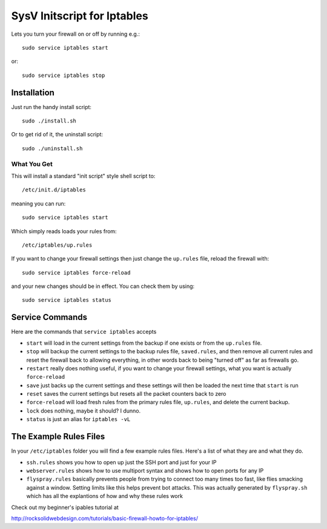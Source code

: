 ============================
SysV Initscript for Iptables
============================

Lets you turn your firewall on or off by running e.g.::

    sudo service iptables start

or::

    sudo service iptables stop

Installation
============

Just run the handy install script::

    sudo ./install.sh

Or to get rid of it, the uninstall script::

    sudo ./uninstall.sh

What You Get
------------

This will install a standard "init script" style shell script to::

    /etc/init.d/iptables

meaning you can run::

    sudo service iptables start

Which simply reads loads your rules from::

    /etc/iptables/up.rules

If  you want  to  change your  firewall settings  then  just change  the
``up.rules`` file, reload the firewall with::

    sudo service iptables force-reload

and your  new changes should  be in  effect. You can check them by using::

    sudo service iptables status

Service Commands
================

Here are  the commands that ``service iptables`` accepts

* ``start`` will  load in the  current settings  from the backup  if one
  exists or from the ``up.rules`` file.

* ``stop`` will  backup the current  settings to the backup  rules file,
  ``saved.rules``,  and then  remove  all current  rules  and reset  the
  firewall back  to allowing  everything, in other  words back  to being
  "turned off" as far as firewalls go.

* ``restart`` really  does nothing  useful, if you  want to  change your
  firewall settings, what you want is actually ``force-reload``

* ``save`` just  backs up the  current settings and these  settings will
  then be loaded the next time that ``start`` is run

* ``reset``  saves  the  current  settings but  resets  all  the  packet
  counters back to zero

* ``force-reload`` will  load fresh rules  from the primary  rules file,
  ``up.rules``, and delete the current backup.

* ``lock`` does nothing, maybe it should? I dunno.

* ``status`` is just an alias for ``iptables -vL``

The Example Rules Files
=======================

In your ``/etc/iptables`` folder you will find a few example rules files.
Here's a list of what they are and what they do.

* ``ssh.rules`` shows you how to open up  just the SSH port and just for
  your IP

* ``webserver.rules`` shows how to use multiport syntax and shows how to
  open ports for any IP

* ``flyspray.rules`` basically  prevents people  from trying  to connect
  too many times too fast, like flies smacking against a window. Setting
  limits  like  this  helps  prevent  bot  attacks.  This  was  actually
  generated by ``flyspray.sh`` which has  all the explantions of how and
  why these rules work

Check out my beginner's ipables tutorial at

http://rocksolidwebdesign.com/tutorials/basic-firewall-howto-for-iptables/
